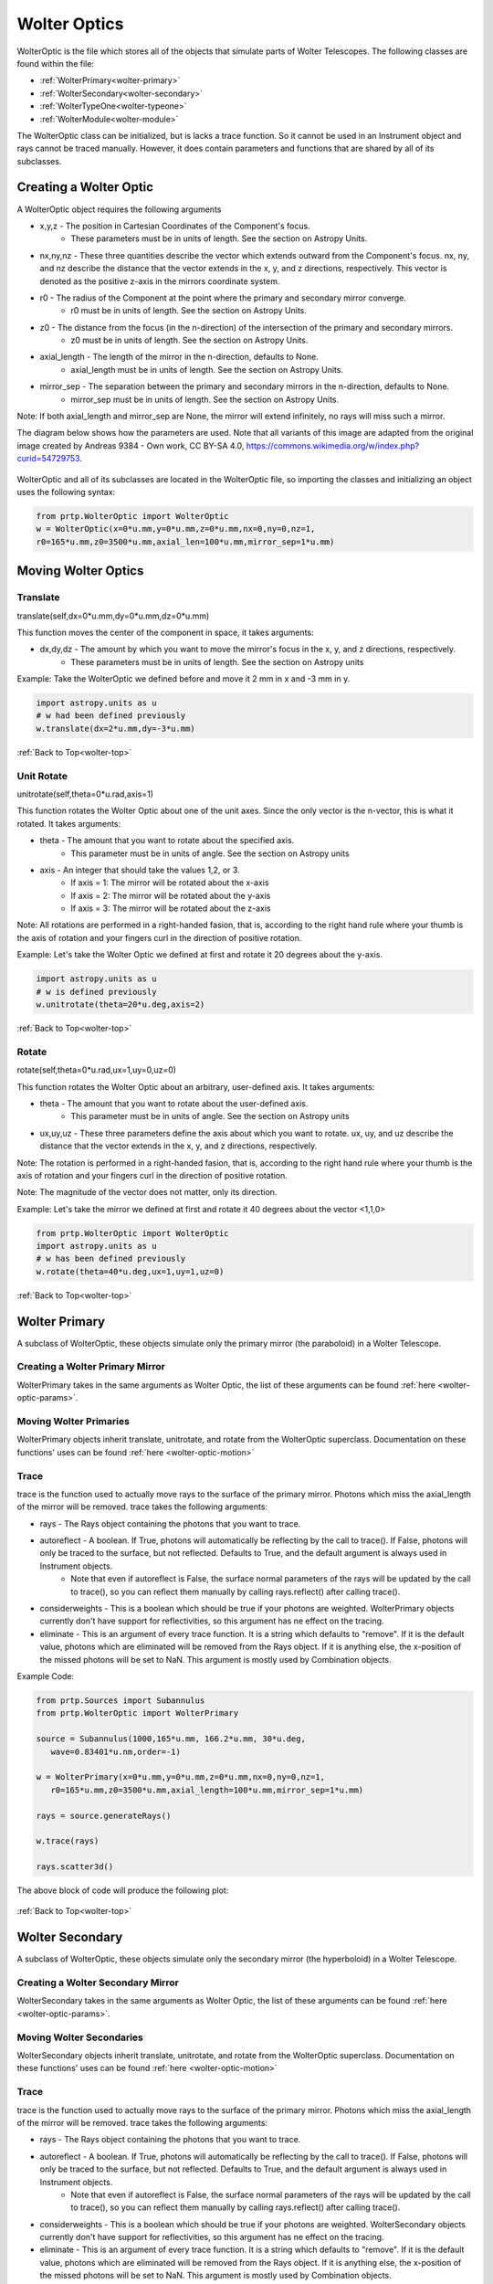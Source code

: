 
.. _wolter-top:

Wolter Optics
=======================

WolterOptic is the file which stores all of the objects that simulate parts of Wolter Telescopes. The following classes are found within the file:

* :ref:`WolterPrimary<wolter-primary>`
* :ref:`WolterSecondary<wolter-secondary>`
* :ref:`WolterTypeOne<wolter-typeone>`
* :ref:`WolterModule<wolter-module>`

The WolterOptic class can be initialized, but is lacks a trace function. So it cannot be used in an Instrument object and rays cannot be traced manually. However, it does contain parameters and functions that are shared by all of its subclasses.

Creating a Wolter Optic
--------------------------

.. _wolter-optic-params:

A WolterOptic object requires the following arguments

* x,y,z - The position in Cartesian Coordinates of the Component's focus.
   * These parameters must be in units of length. See the section on Astropy Units.
* nx,ny,nz - These three quantities describe the vector which extends outward from the Component's focus. nx, ny, and nz describe the distance that the vector extends in the x, y, and z directions, respectively. This vector is denoted as the positive z-axis in the mirrors coordinate system.
* r0 - The radius of the Component at the point where the primary and secondary mirror converge.
   * r0 must be in units of length. See the section on Astropy Units.
* z0 - The distance from the focus (in the n-direction) of the intersection of the primary and secondary mirrors.
   * z0 must be in units of length. See the section on Astropy Units.
* axial\_length - The length of the mirror in the n-direction, defaults to None.
   * axial\_length must be in units of length. See the section on Astropy Units.
* mirror\_sep - The separation between the primary and secondary mirrors in the n-direction, defaults to None.
   * mirror\_sep must be in units of length. See the section on Astropy Units.

Note: If both axial_length and mirror_sep are None, the mirror will extend infinitely, no rays will miss such a mirror.
 

The diagram below shows how the parameters are used.
Note that all variants of this image are adapted from the original image created by Andreas 9384 - Own work, CC BY-SA 4.0, https://commons.wikimedia.org/w/index.php?curid=54729753.

.. figure:: ../images/wolter_params_diagram.png

WolterOptic and all of its subclasses are located in the WolterOptic file, so importing the classes and initializing an object uses the following syntax:

.. code-block:: python

   from prtp.WolterOptic import WolterOptic
   w = WolterOptic(x=0*u.mm,y=0*u.mm,z=0*u.mm,nx=0,ny=0,nz=1,
   r0=165*u.mm,z0=3500*u.mm,axial_len=100*u.mm,mirror_sep=1*u.mm)

Moving Wolter Optics
------------------------

.. _wolter-optic-motion:

Translate
***********

translate(self,dx=0*u.mm,dy=0*u.mm,dz=0*u.mm)

This function moves the center of the component in space, it takes arguments:

* dx,dy,dz - The amount by which you want to move the mirror's focus in the x, y, and z directions, respectively.
   * These parameters must be in units of length. See the section on Astropy units

Example: Take the WolterOptic we defined before and move it 2 mm in x and -3 mm in y.

.. code-block:: python

   import astropy.units as u
   # w had been defined previously
   w.translate(dx=2*u.mm,dy=-3*u.mm)

:ref:`Back to Top<wolter-top>`

Unit Rotate
**************

unitrotate(self,theta=0*u.rad,axis=1)

This function rotates the Wolter Optic about one of the unit axes. Since the only vector is the n-vector, this is what it rotated. It takes arguments:

* theta - The amount that you want to rotate about the specified axis.
    * This parameter must be in units of angle. See the section on Astropy units
* axis - An integer that should take the values 1,2, or 3. 
   * If axis = 1: The mirror will be rotated about the x-axis
   * If axis = 2: The mirror will be rotated about the y-axis
   * If axis = 3: The mirror will be rotated about the z-axis

Note: All rotations are performed in a right-handed fasion, that is, according to the right hand rule where your thumb is the axis of rotation and your fingers curl in the direction of positive rotation.

Example: Let's take the Wolter Optic we defined at first and rotate it 20 degrees about the y-axis.

.. code-block:: python

   import astropy.units as u
   # w is defined previously
   w.unitrotate(theta=20*u.deg,axis=2)


:ref:`Back to Top<wolter-top>`

Rotate
**********

rotate(self,theta=0*u.rad,ux=1,uy=0,uz=0)

This function rotates the Wolter Optic about an arbitrary, user-defined axis. It takes arguments:

* theta - The amount that you want to rotate about the user-defined axis.
    * This parameter must be in units of angle. See the section on Astropy units
* ux,uy,uz - These three parameters define the axis about which you want to rotate. ux, uy, and uz describe the distance that the vector extends in the x, y, and z directions, respectively.

Note: The rotation is performed in a right-handed fasion, that is, according to the right hand rule where your thumb is the axis of rotation and your fingers curl in the direction of positive rotation.

Note: The magnitude of the vector does not matter, only its direction.

Example: Let's take the mirror we defined at first and rotate it 40 degrees about the vector <1,1,0>

.. code-block:: python

   from prtp.WolterOptic import WolterOptic
   import astropy.units as u
   # w has been defined previously
   w.rotate(theta=40*u.deg,ux=1,uy=1,uz=0)

:ref:`Back to Top<wolter-top>`

.. _wolter-primary: 

Wolter Primary
------------------

A subclass of WolterOptic, these objects simulate only the primary mirror (the paraboloid) in a Wolter Telescope.

Creating a Wolter Primary Mirror
*********************************

WolterPrimary takes in the same arguments as Wolter Optic, the list of these arguments can be found :ref:`here <wolter-optic-params>`.

Moving Wolter Primaries
**************************

WolterPrimary objects inherit translate, unitrotate, and rotate from the WolterOptic superclass. Documentation on these functions' uses can be found :ref:`here <wolter-optic-motion>`

Trace
********

trace is the function used to actually move rays to the surface of the primary mirror. Photons which miss the axial_length of the mirror will be removed. trace takes the following arguments:

* rays - The Rays object containing the photons that you want to trace.
* autoreflect - A boolean. If True, photons will automatically be reflecting by the call to trace(). If False, photons will only be traced to the surface, but not reflected. Defaults to True, and the default argument is always used in Instrument objects.
   * Note that even if autoreflect is False, the surface normal parameters of the rays will be updated by the call to trace(), so you can reflect them manually by calling rays.reflect() after calling trace().
* considerweights - This is a boolean which should be true if your photons are weighted. WolterPrimary objects currently don't have support for reflectivities, so this argument has ne effect on the tracing.
* eliminate - This is an argument of every trace function. It is a string which defaults to "remove". If it is the default value, photons which are eliminated will be removed from the Rays object. If it is anything else, the x-position of the missed photons will be set to NaN. This argument is mostly used by Combination objects.

Example Code:

.. code-block:: python

   from prtp.Sources import Subannulus
   from prtp.WolterOptic import WolterPrimary

   source = Subannulus(1000,165*u.mm, 166.2*u.mm, 30*u.deg,
      wave=0.83401*u.nm,order=-1)

   w = WolterPrimary(x=0*u.mm,y=0*u.mm,z=0*u.mm,nx=0,ny=0,nz=1,
      r0=165*u.mm,z0=3500*u.mm,axial_length=100*u.mm,mirror_sep=1*u.mm)

   rays = source.generateRays()

   w.trace(rays)

   rays.scatter3d()

The above block of code will produce the following plot:

.. figure:: ../images/wolter_primary_trace.png

:ref:`Back to Top<wolter-top>`

.. _wolter-secondary: 

Wolter Secondary
-------------------

A subclass of WolterOptic, these objects simulate only the secondary mirror (the hyperboloid) in a Wolter Telescope.

Creating a Wolter Secondary Mirror
*************************************

WolterSecondary takes in the same arguments as Wolter Optic, the list of these arguments can be found :ref:`here <wolter-optic-params>`.

Moving Wolter Secondaries
****************************

WolterSecondary objects inherit translate, unitrotate, and rotate from the WolterOptic superclass. Documentation on these functions' uses can be found :ref:`here <wolter-optic-motion>`

Trace
************

trace is the function used to actually move rays to the surface of the primary mirror. Photons which miss the axial_length of the mirror will be removed. trace takes the following arguments:

* rays - The Rays object containing the photons that you want to trace.
* autoreflect - A boolean. If True, photons will automatically be reflecting by the call to trace(). If False, photons will only be traced to the surface, but not reflected. Defaults to True, and the default argument is always used in Instrument objects.
   * Note that even if autoreflect is False, the surface normal parameters of the rays will be updated by the call to trace(), so you can reflect them manually by calling rays.reflect() after calling trace().
* considerweights - This is a boolean which should be true if your photons are weighted. WolterSecondary objects currently don't have support for reflectivities, so this argument has ne effect on the tracing.
* eliminate - This is an argument of every trace function. It is a string which defaults to "remove". If it is the default value, photons which are eliminated will be removed from the Rays object. If it is anything else, the x-position of the missed photons will be set to NaN. This argument is mostly used by Combination objects.

Example Code:

.. code-block:: python

   from prtp.Sources import Subannulus
   from prtp.WolterOptic import WolterPrimary

   source = Subannulus(1000,165*u.mm, 166.2*u.mm, 30*u.deg,
      wave=0.83401*u.nm,order=-1)

   wprim = WolterPrimary(x=0*u.mm,y=0*u.mm,z=0*u.mm,nx=0,ny=0,nz=1,
      r0=165*u.mm,z0=3500*u.mm,axial_length=100*u.mm,mirror_sep=1*u.mm)
   wsec = WolterSecondary(x=0*u.mm,y=0*u.mm,z=0*u.mm,nx=0,ny=0,nz=1,
      r0=165*u.mm,z0=3500*u.mm,axial_length=100*u.mm,mirror_sep=1*u.mm)

   rays = source.generateRays()

   wprim.trace(rays)
   wsec.trace(rays)

   rays.scatter3d()

The above block of code traces rays through both a primary and a secondary mirror and will produce the following plot:

.. figure:: ../images/wolter_secondary_trace.png

:ref:`Back to Top<wolter-top>`

.. _wolter-typeone: 

Wolter Type One
-------------------

A subclass of WolterOptic, these objects simulate both the primary and secondary mirrors of a Wolter Telescope

Creating a Wolter Type One Object
***********************************

WolterSecondary takes in most of the same arguments as Wolter Optic, the list of these arguments can be found :ref:`here <wolter-optic-params>`.

However, there are four new arguments that are present in WolterTypeOne objects, they are:

* beckmann_scatter - A boolean. If True, beckmann scattering will be added to the rays ftaer they reflect off the primary mirror. If False, no scattering will be added.
* h, rho, ripple - These are the three parameters that are passed to the rays.beckmann_scatter() function. h is the rms surface height roughness, rho is the correlation length, and ripple scales the scattering in the output.

Note that if you were to use Wolter Primary and Wolter Secondary objects separately, beckmann scattering would have to be added as a Modification object between them.

When to Use Wolter Type One Objects
************************************

Since Wolter Type One objects are singular objects that have the effect as two other mirrors, using Type One objects can make your code look cleaner. Also, Type One objects only have to transform the Rays into the mirror's coordinate system once, so using Type One objects over Primary and Secondary objects can speed up your simulation.

While you can translate and rotate the Type One object itself, there is no way to move one part of the Type One object but not the other. For example, you cannot misalign the primary mirror while maintaning alignment in the secondary mirror. Doing this requires separate primary and secondary mirror objects.

Moving Wolter Type One Objects
********************************

WolterTypeOne objects inherit translate, unitrotate, and rotate from the WolterOptic superclass. Documentation on these functions' uses can be found :ref:`here <wolter-optic-motion>`

Trace
********

trace is the function used to actually move rays to the surface of the primary mirror. Photons which miss the axial_length of the mirror will be removed. trace takes the following arguments:

* rays - The Rays object containing the photons that you want to trace.
* autoreflect - A boolean. If True, photons will automatically be reflecting by the call to trace(). If False, photons will only be traced to the surface, but not reflected. Defaults to True, and the default argument is always used in Instrument objects.
   * Note that even if autoreflect is False, the surface normal parameters of the rays will be updated by the call to trace(), so you can reflect them manually by calling rays.reflect() after calling trace().
* considerweights - This is a boolean which should be true if your photons are weighted. WolterSecondary objects currently don't have support for reflectivities, so this argument has ne effect on the tracing.
* eliminate - This is an argument of every trace function. It is a string which defaults to "remove". If it is the default value, photons which are eliminated will be removed from the Rays object. If it is anything else, the x-position of the missed photons will be set to NaN. This argument is mostly used by Combination objects.

Example Code:

.. code-block:: python

   from prtp.Sources import Subannulus
   from prtp.WolterOptic import WolterTypeOne

   source = Subannulus(1000,165*u.mm, 166.2*u.mm, 30*u.deg,
      wave=0.83401*u.nm,order=-1)

   wt1 = WolterTypeOne(x=0*u.mm,y=0*u.mm,z=0*u.mm,nx=0,ny=0,nz=1,
      r0=165*u.mm,z0=3500*u.mm,axial_length=100*u.mm,mirror_sep=1*u.mm)

   rays = source.generateRays()

   wt1.trace(rays)

   rays.scatter3d()

The above block of code traces rays through both a primary and a secondary mirror and will produce the following plot:

.. figure:: ../images/wolter_typeone_trace.png

Note that this is the same plot produced by WolterPrimary and WolterSecondary objects, but this block used simpler code with only one Wolter object.

:ref:`Back to Top<wolter-top>`

.. _wolter-module: 

Wolter Modules
-----------------

Wolter Modules are subclasses of both WolterOptic and Combination. They consist of many nested Wolter Type One mirrors. These mirrors must all share the same focus and n-vector, but can have different values for r0, z0, axial_len, and mirror_sep.

When compared to general Combination objects, Wolter Modules are specialized in that they only contain Wolter Type One objects, but they can be initialized in a single line containing all of the mirrors.

Note: It is possible to put components other than WolterTypeOne into the componentlist of a Wolter Module, but to do so requires the use of the addComponent() function inherited from Combination. At this point, there is no benefit gained by using a Wolter Module over a Combination object.

Creating a Wolter Module Object
***********************************

WolterSecondary takes in most of the same arguments as Wolter Optic, the list of these arguments can be found :ref:`here <wolter-optic-params>`.

However, there are four new arguments that are present in WolterModule objects, they are:

* beckmann_scatter - A boolean. If True, beckmann scattering will be added to the rays ftaer they reflect off the primary mirror. If False, no scattering will be added.
* h, rho, ripple - These are the three parameters that are passed to the rays.beckmann_scatter() function. h is the rms surface height roughness, rho is the correlation length, and ripple scales the scattering in the output.

Note that if you were to use Wolter Primary and Wolter Secondary objects separately, beckmann scattering would have to be added as a Modification object between them.


Moving Wolter Module Objects
********************************

WolterTypeOne objects inherit translate, unitrotate, and rotate from the WolterOptic superclass. Documentation on these functions' uses can be found :ref:`here <wolter-optic-motion>`. These functions will move the shared focus and n-vector of the mirrors in the module.

Descending from Combination, WolterModule also inherits defineRotationPoint, as well as separate versions of rotate and unitrotate. If you wish to call these functions, you must use the alternate syntax:

.. code-block:: python

   from prtp.Combination import Combination
   import astropy.units as u

   # The WolterModule wm has been defined elsewhere

   wm.defineRotationPoint(0*u.mm,0*u.mm,0*u.mm)
   Combination.unitrotate(wm,20*u.deg,1)
   

Trace
*******

trace is the function used to actually move rays to the surface of the primary mirror. Photons which miss the axial_length of the mirror will be removed. trace takes the following arguments:

* rays - The Rays object containing the photons that you want to trace.
* autoreflect - A boolean. If True, photons will automatically be reflecting by the call to trace(). If False, photons will only be traced to the surface, but not reflected. Defaults to True, and the default argument is always used in Instrument objects.
   * Note that even if autoreflect is False, the surface normal parameters of the rays will be updated by the call to trace(), so you can reflect them manually by calling rays.reflect() after calling trace().
* considerweights - This is a boolean which should be true if your photons are weighted. WolterSecondary objects currently don't have support for reflectivities, so this argument has ne effect on the tracing.
* eliminate - This is an argument of every trace function. It is a string which defaults to "remove". If it is the default value, photons which are eliminated will be removed from the Rays object. If it is anything else, the x-position of the missed photons will be set to NaN. This argument is mostly used by Combination objects.

Example Code (adapted from "Woltermodulexample" in the examples folder):

.. code-block:: python

   from prtp.Subannulus import Subannulus
   from prtp.WolterOptic import WolterModule

   r = Subannulus(1000,rp_back, rp_front, np.radians(30.)*u.rad)

   # r0, z0, ax_len, and mir_sep must all be arrays for Wolter Modules
   # This allows one object to contain many different mirrors at once
   r0s = np.array([165., 167.5503, 170.1193, 172.7023,
                  175.3143, 177.9404, 180.5859, 183.2509,
                  185.9355, 188.6398, 191.3640, 194.1083]) * u.mm

   z0s = np.ones(12) * 3500. * u.mm
   axlens = np.ones(12) * 100 * u.mm
   mrseps = np.ones(12) * 5 * u.mm

   # Generate the Wolter Module
   wm = WolterModule(r0=r0s,z0=z0s,axial_length=axlens,mirror_sep=mrseps,
      beckmann_scatter=True,ripple=1.5e-5)

   rays = r.generateRays()
   wm.trace(rays)
   rays.scatter3d()

The above block of code traces rays through the module and will produce the following plot:

.. figure:: ../images/wolter_module_trace.png

Looking downwards on the rays shows that they have been traced to nested Wolter Type One objects

:ref:`Back to Top<wolter-top>`







